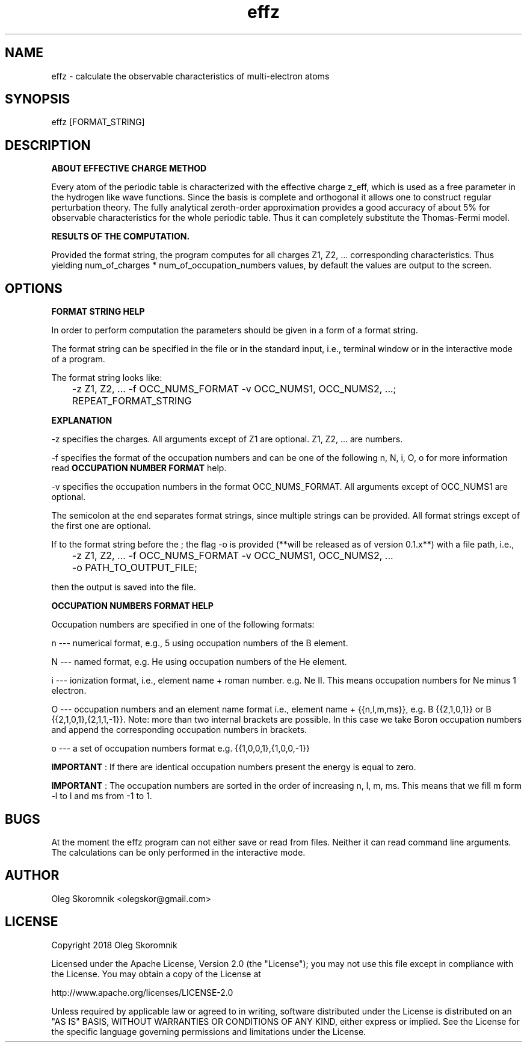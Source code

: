 ." Manpage for effz.
." Contact olegskor@gmail.com to correct errors or typos.

.TH effz 1 "28 Mar 2018" "version 0.1" "effz man page"

.SH NAME
effz - calculate the observable characteristics of multi\-electron atoms

.SH SYNOPSIS
effz [FORMAT_STRING]

.SH DESCRIPTION
.B ABOUT EFFECTIVE CHARGE METHOD

Every atom of the periodic table is characterized with the effective charge
z_eff, which is used as a free parameter in the hydrogen like wave
functions.  Since the basis is complete and orthogonal it allows one to
construct regular perturbation theory.  The fully analytical zeroth-order
approximation provides a good accuracy of about 5% for observable
characteristics for the whole periodic table.  Thus it can completely
substitute the Thomas-Fermi model.

.B RESULTS OF THE COMPUTATION.

Provided the format string, the program computes for all charges Z1, Z2, ...
corresponding characteristics.  Thus yielding num_of_charges *
num_of_occupation_numbers values, by default the values are output to the
screen.

.SH OPTIONS
.B FORMAT STRING HELP

In order to perform computation the parameters should be given in a form of
a format string.

The format string can be specified in the file or in the standard input,
i.e., terminal window or in the interactive mode of a program.

The format string looks like:

	-z Z1, Z2, ...  -f OCC_NUMS_FORMAT -v OCC_NUMS1, OCC_NUMS2, ...;
	REPEAT_FORMAT_STRING

.B EXPLANATION

-z specifies the charges.  All arguments except of Z1 are optional.  Z1,
Z2, ...  are numbers.

-f specifies the format of the occupation numbers and can be one of the
following n, N, i, O, o for more information read
.B OCCUPATION NUMBER FORMAT
help.

-v specifies the occupation numbers in the format OCC_NUMS_FORMAT.  All
arguments except of OCC_NUMS1 are optional.

The semicolon at the end separates format strings, since multiple strings
can be provided.  All format strings except of the first one are optional.

If to the format string before the ; the flag -o is provided (**will be
released as of version 0.1.x**) with a file path, i.e.,

	-z Z1, Z2, ...  -f OCC_NUMS_FORMAT -v OCC_NUMS1, OCC_NUMS2, ...
	-o PATH_TO_OUTPUT_FILE;

then the output is saved into the file.

.B OCCUPATION NUMBERS FORMAT HELP

Occupation numbers are specified in one of the following formats:

n --- numerical format, e.g., 5 using occupation numbers of the B element.

N --- named format, e.g.  He using occupation numbers of the He element.

i --- ionization format, i.e., element name + roman number.  e.g.  Ne II.
This means occupation numbers for Ne minus 1 electron.

O --- occupation numbers and an element name format i.e., element name +
{{n,l,m,ms}}, e.g.  B {{2,1,0,1}} or B {{2,1,0,1},{2,1,1,-1}}.  Note: more
than two internal brackets are possible.  In this case we take Boron
occupation numbers and append the corresponding occupation numbers in
brackets.

o --- a set of occupation numbers format e.g.  {{1,0,0,1},{1,0,0,-1}}

.B IMPORTANT
: If there are identical occupation numbers present the energy is equal to
zero.

.B IMPORTANT
: The occupation numbers are sorted in the order of increasing n, l, m, ms.
This means that we fill m form -l to l and ms from -1 to 1.

.SH BUGS
At the moment the effz program can not either save or read from files.
Neither it can read command line arguments.  The calculations can be only
performed in the interactive mode.

.SH AUTHOR
Oleg Skoromnik <olegskor@gmail.com>

.SH LICENSE
Copyright 2018 Oleg Skoromnik

Licensed under the Apache License, Version 2.0 (the "License");
you may not use this file except in compliance with the License.
You may obtain a copy of the License at

    http://www.apache.org/licenses/LICENSE-2.0

Unless required by applicable law or agreed to in writing, software
distributed under the License is distributed on an "AS IS" BASIS,
WITHOUT WARRANTIES OR CONDITIONS OF ANY KIND, either express or implied.
See the License for the specific language governing permissions and
limitations under the License.

